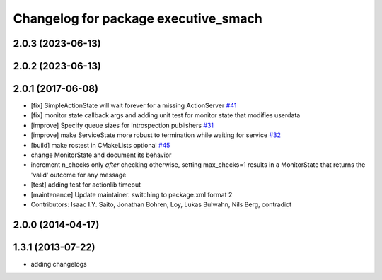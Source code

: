 ^^^^^^^^^^^^^^^^^^^^^^^^^^^^^^^^^^^^^
Changelog for package executive_smach
^^^^^^^^^^^^^^^^^^^^^^^^^^^^^^^^^^^^^

2.0.3 (2023-06-13)
------------------

2.0.2 (2023-06-13)
------------------

2.0.1 (2017-06-08)
------------------
* [fix] SimpleActionState will wait forever for a missing ActionServer `#41 <https://github.com/ros/executive_smach/pull/41>`_
* [fix] monitor state callback args and adding unit test for monitor state that modifies userdata
* [improve] Specify queue sizes for introspection publishers `#31 <https://github.com/ros/executive_smach/pull/31>`_
* [improve] make ServiceState more robust to termination while waiting for service `#32 <https://github.com/ros/executive_smach/pull/32>`_
* [build] make rostest in CMakeLists optional `#45 <https://github.com/ros/executive_smach/pull/45>`_
* change MonitorState and document its behavior 
* increment n_checks only *after* checking
  otherwise, setting max_checks=1 results in a MonitorState that returns the 'valid' outcome for any message
* [test] adding test for actionlib timeout
* [maintenance] Update maintainer. switching to package.xml format 2
* Contributors: Isaac I.Y. Saito, Jonathan Bohren, Loy, Lukas Bulwahn, Nils Berg, contradict

2.0.0 (2014-04-17)
------------------

1.3.1 (2013-07-22)
------------------
* adding changelogs
